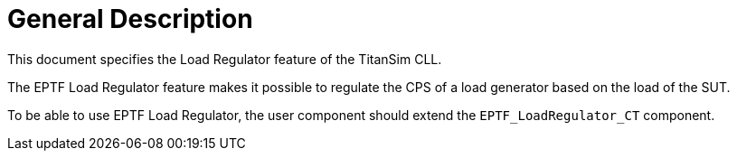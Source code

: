 = General Description

This document specifies the Load Regulator feature of the TitanSim CLL.

The EPTF Load Regulator feature makes it possible to regulate the CPS of a load generator based on the load of the SUT.

To be able to use EPTF Load Regulator, the user component should extend the `EPTF_LoadRegulator_CT` component.
